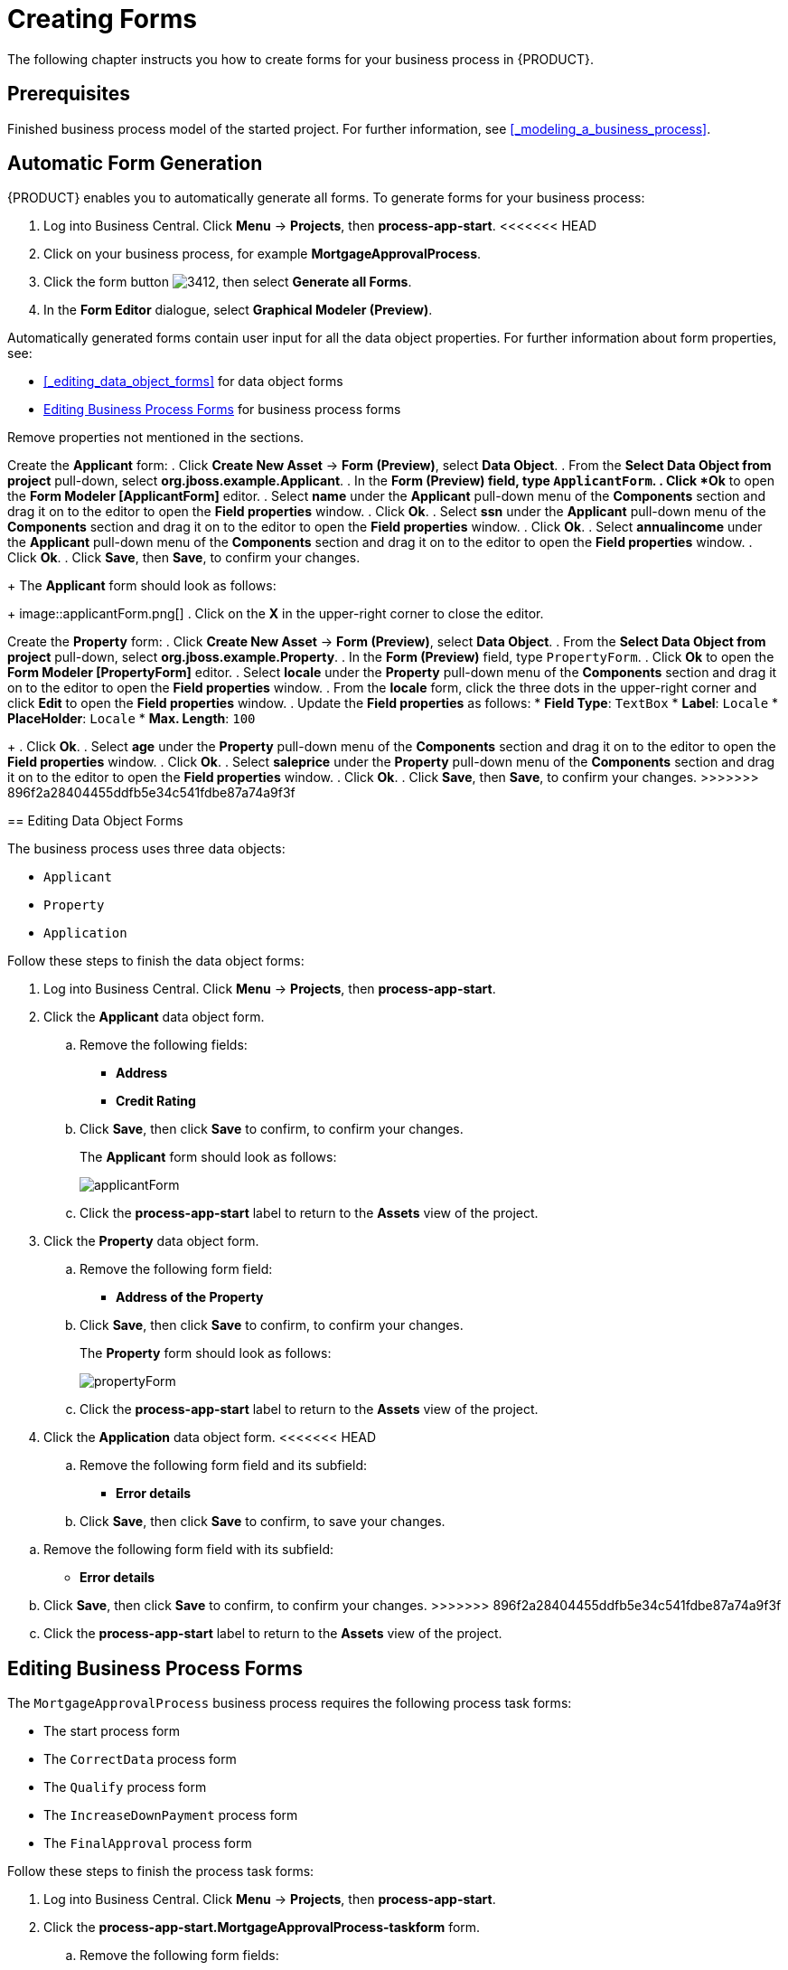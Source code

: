[[_creating_forms]]
= Creating Forms

The following chapter instructs you how to create forms for your business process in {PRODUCT}.

[float]
== Prerequisites

Finished business process model of the started project. For further information, see <<_modeling_a_business_process>>.

== Automatic Form Generation

{PRODUCT} enables you to automatically generate all forms. To generate forms for your business process:

. Log into Business Central. Click *Menu* -> *Projects*, then *process-app-start*.
<<<<<<< HEAD
. Click on your business process, for example *MortgageApprovalProcess*.
. Click the form button image:3412.png[], then select *Generate all Forms*.
. In the *Form Editor* dialogue, select *Graphical Modeler (Preview)*.

Automatically generated forms contain user input for all the data object properties. For further information about form properties, see:

* <<_editing_data_object_forms>> for data object forms
* <<_editing_business_process_forms>> for business process forms

Remove properties not mentioned in the sections.

=======
Create the *Applicant* form:
. Click *Create New Asset* -> *Form (Preview)*, select *Data Object*.
. From the *Select Data Object from project* pull-down, select *org.jboss.example.Applicant*.
. In the *Form (Preview) field, type `ApplicantForm`.
. Click *Ok* to open the *Form Modeler [ApplicantForm]* editor.
. Select *name* under the *Applicant* pull-down menu of the *Components* section and drag it on to the editor to open the *Field properties* window.
. Click *Ok*.
. Select *ssn* under the *Applicant* pull-down menu of the *Components* section and drag it on to the editor to open the *Field properties* window.
. Click *Ok*.
. Select *annualincome* under the *Applicant* pull-down menu of the *Components* section and drag it on to the editor to open the *Field properties* window.
. Click *Ok*.
. Click *Save*, then *Save*, to confirm your changes.
+
The *Applicant* form should look as follows:
+
image::applicantForm.png[]
. Click on the *X* in the upper-right corner to close the editor.

Create the *Property* form:
. Click *Create New Asset* -> *Form (Preview)*, select *Data Object*.
. From the *Select Data Object from project* pull-down, select *org.jboss.example.Property*.
. In the *Form (Preview)* field, type `PropertyForm`.
. Click *Ok* to open the *Form Modeler [PropertyForm]* editor.
. Select *locale* under the *Property* pull-down menu of the *Components* section and drag it on to the editor to open the *Field properties* window.
. From the *locale* form, click the three dots in the upper-right corner and click *Edit* to open the *Field properties* window.
. Update the *Field properties* as follows:
* *Field Type*: `TextBox`
* *Label*: `Locale`
* *PlaceHolder*: `Locale`
* *Max. Length*: `100`
+
. Click *Ok*.
. Select *age* under the *Property* pull-down menu of the *Components* section and drag it on to the editor to open the *Field properties* window.
. Click *Ok*.
. Select *saleprice* under the *Property* pull-down menu of the *Components* section and drag it on to the editor to open the *Field properties* window.
. Click *Ok*.
. Click *Save*, then *Save*, to confirm your changes.
>>>>>>> 896f2a28404455ddfb5e34c541fdbe87a74a9f3f

[[_editing_data_object_forms]]
== Editing Data Object Forms

The business process uses three data objects:

* `Applicant`
* `Property`
* `Application`

Follow these steps to finish the data object forms:

. Log into Business Central. Click *Menu* -> *Projects*, then *process-app-start*.
. Click the *Applicant* data object form.
.. Remove the following fields:

* *Address*
* *Credit Rating*

.. Click *Save*, then click *Save* to confirm, to confirm your changes.
+
The *Applicant* form should look as follows:
+
image::applicantForm.png[]

.. Click the *process-app-start* label to return to the *Assets* view of the project.


. Click the *Property* data object form.
.. Remove the following form field:

* *Address of the Property*

.. Click *Save*, then click *Save* to confirm, to confirm your changes.
+
The *Property* form should look as follows:
+
image::propertyForm.png[]

.. Click the *process-app-start* label to return to the *Assets* view of the project.

. Click the *Application* data object form.
<<<<<<< HEAD
.. Remove the following form field and its subfield:

* *Error details*

.. Click *Save*, then click *Save* to confirm, to save your changes.
=======
.. Remove the following form field with its subfield:

* *Error details*

.. Click *Save*, then click *Save* to confirm, to confirm your changes.
>>>>>>> 896f2a28404455ddfb5e34c541fdbe87a74a9f3f
.. Click the *process-app-start* label to return to the *Assets* view of the project.

[[_editing_business_process_forms]]
== Editing Business Process Forms

The `MortgageApprovalProcess` business process requires the following process task forms:

* The start process form
* The `CorrectData` process form
* The `Qualify` process form
* The `IncreaseDownPayment` process form
* The `FinalApproval` process form

Follow these steps to finish the process task forms:

. Log into Business Central. Click *Menu* -> *Projects*, then *process-app-start*.
. Click the *process-app-start.MortgageApprovalProcess-taskform* form.
.. Remove the following form fields:

* *inlimit*
* *incdownpayment*

<<<<<<< HEAD
.. Click *Save*, then click *Save* to confirm, to save your changes.
=======
.. Click *Save*, then click *Save* to confirm, to confirm your changes.
>>>>>>> 896f2a28404455ddfb5e34c541fdbe87a74a9f3f
.. Click the *process-app-start* label to return to the *Assets* view of the project.

. Click the *CorrectData-taskform* form.
.. Remove the following subform:

* *taskoutputApplication*

<<<<<<< HEAD
.. Click *Save*, then click *Save* to confirm, to save your changes.
=======
.. Click *Save*, then click *Save* to confirm, to confirm your changes.
>>>>>>> 896f2a28404455ddfb5e34c541fdbe87a74a9f3f
.. Click the *process-app-start* label to return to the *Assets* view of the project.

. Click the *Qualify-taskform* process form.
.. Next to the *inlimit* field, click the edit icon (image:gsgEditBtn.png[]), then click *Edit*.
+
<<<<<<< HEAD
In the *Field Properties* dialogue, change the *Label* textbox to `In limit?`. Then click *Ok*.
.. Click *Save*, then click *Save* to confirm, to save your changes.
=======
In the *Field Properties* window, change the *Label* textbox to `In limit?`. Then click *Ok*.
.. Click *Save*, then click *Save* to confirm, to confirm your changes.
>>>>>>> 896f2a28404455ddfb5e34c541fdbe87a74a9f3f
.. Click the *process-app-start* label to return to the *Assets* view of the project.

. Click the *IncreaseDownPayment-taskform* form.
.. Next to the *incdownpayment* field, click the edit icon (image:gsgEditBtn.png[]), then click *Edit*.
+
<<<<<<< HEAD
In the *Field Properties* dialogue, change the *Label* textbox to `Increase Down Payment`. Then click *Ok*.
.. Click *Save*, then click *Save* to confirm, to save your changes.
=======
In the *Field Properties* window, change the *Label* textbox to `Increase Down Payment`. Then click *Ok*.
.. Click *Save*, then click *Save* to confirm, to confirm your changes.
>>>>>>> 896f2a28404455ddfb5e34c541fdbe87a74a9f3f
.. Click the *process-app-start* label to return to the *Assets* view of the project.

. Click the *FinalApproval-taskform* form.
.. Next to the *inlimit* field, click the edit icon (image:gsgEditBtn.png[]), then click *Edit*.
+
In the *Field Properties* window, change the *Label* textbox to `In limit?`. Then click *Ok*.

.. Click *Save*, then click *Save* to confirm, to save your changes.
.. Click the *process-app-start* label to return to the *Assets* view of the project.
